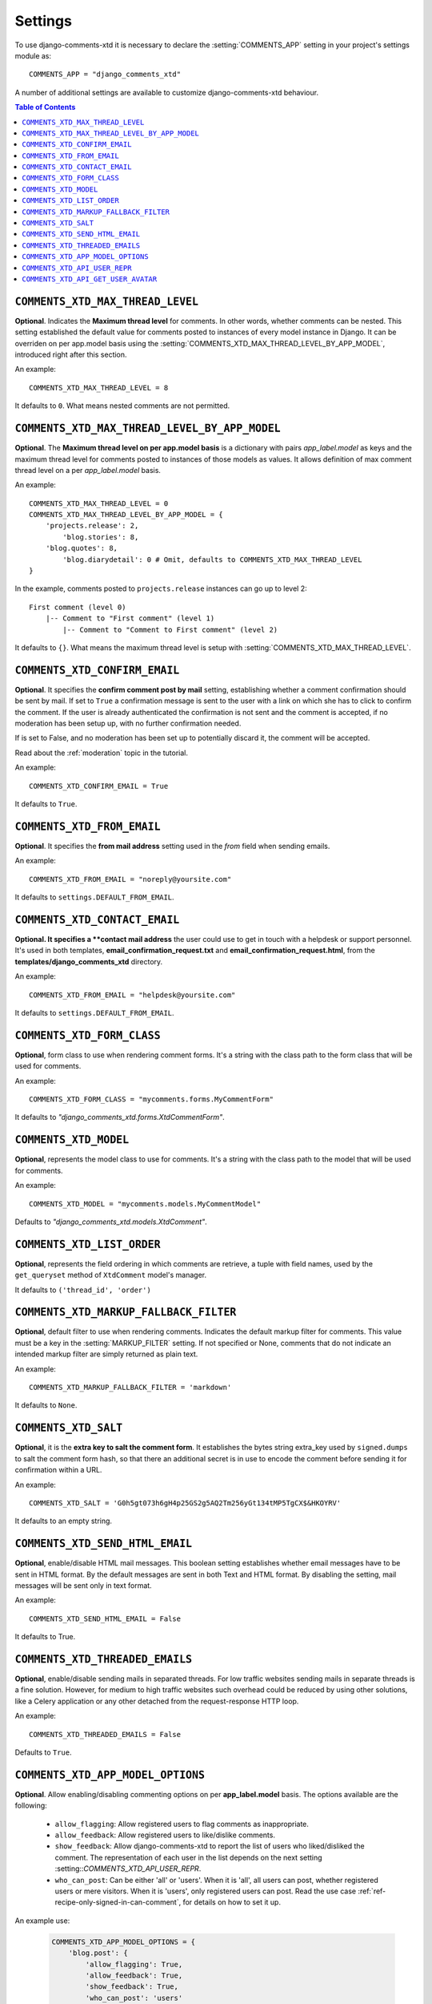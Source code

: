 .. _settings-comments-xtd:

========
Settings
========

To use django-comments-xtd it is necessary to declare the
:setting:`COMMENTS_APP` setting in your project's settings module
as::

    COMMENTS_APP = "django_comments_xtd"

A number of additional settings are available to customize django-comments-xtd
behaviour.

.. contents:: Table of Contents
   :depth: 1
   :local:


.. setting:: COMMENTS_XTD_MAX_THREAD_LEVEL
   
``COMMENTS_XTD_MAX_THREAD_LEVEL``
=================================

**Optional**. Indicates the **Maximum thread level** for comments. In other
words, whether comments can be nested. This setting established the default
value for comments posted to instances of every model instance in Django. It
can be overriden on per app.model basis using the
:setting:`COMMENTS_XTD_MAX_THREAD_LEVEL_BY_APP_MODEL`, introduced right after
this section.

An example::

     COMMENTS_XTD_MAX_THREAD_LEVEL = 8

It defaults to ``0``. What means nested comments are not permitted.


.. setting:: COMMENTS_XTD_MAX_THREAD_LEVEL_BY_APP_MODEL

``COMMENTS_XTD_MAX_THREAD_LEVEL_BY_APP_MODEL``
==============================================

**Optional**. The **Maximum thread level on per app.model basis** is a
dictionary with pairs `app_label.model` as keys and the maximum thread level
for comments posted to instances of those models as values. It allows
definition of max comment thread level on a per `app_label.model` basis.

An example::

    COMMENTS_XTD_MAX_THREAD_LEVEL = 0
    COMMENTS_XTD_MAX_THREAD_LEVEL_BY_APP_MODEL = {
        'projects.release': 2,
	    'blog.stories': 8, 
        'blog.quotes': 8, 
	    'blog.diarydetail': 0 # Omit, defaults to COMMENTS_XTD_MAX_THREAD_LEVEL
    }

In the example, comments posted to ``projects.release`` instances can go up to
level 2::

    First comment (level 0)
        |-- Comment to "First comment" (level 1)
            |-- Comment to "Comment to First comment" (level 2)


It defaults to ``{}``. What means the maximum thread level is setup
with :setting:`COMMENTS_XTD_MAX_THREAD_LEVEL`.
    

.. setting:: COMMENTS_XTD_CONFIRM_EMAIL

``COMMENTS_XTD_CONFIRM_EMAIL``
==============================

**Optional**. It specifies the **confirm comment post by mail** setting,
establishing whether a comment confirmation should be sent by mail. If set
to ``True`` a confirmation message is sent to the user with a link on which
she has to click to confirm the comment. If the user is already authenticated
the confirmation is not sent and the comment is accepted, if no moderation has
been setup up,  with no further confirmation needed.

If is set to False, and no moderation has been set up to potentially discard
it, the comment will be accepted.

Read about the :ref:`moderation` topic in the tutorial.

An example::

     COMMENTS_XTD_CONFIRM_EMAIL = True

It defaults to ``True``.


.. setting:: COMMENTS_XTD_FROM_EMAIL

``COMMENTS_XTD_FROM_EMAIL``
===========================

**Optional**. It specifies the **from mail address** setting used in the
*from* field when sending emails.

An example::

     COMMENTS_XTD_FROM_EMAIL = "noreply@yoursite.com"

It defaults to ``settings.DEFAULT_FROM_EMAIL``.


.. setting:: COMMENTS_XTD_CONTACT_EMAIL

``COMMENTS_XTD_CONTACT_EMAIL``
==============================

**Optional. It specifies a **contact mail address** the user could use to get
in touch with a helpdesk or support personnel. It's used in both templates,
**email_confirmation_request.txt** and **email_confirmation_request.html**,
from the **templates/django_comments_xtd** directory.

An example::

     COMMENTS_XTD_FROM_EMAIL = "helpdesk@yoursite.com"

It defaults to ``settings.DEFAULT_FROM_EMAIL``.


.. setting:: COMMENTS_XTD_FORM_CLASS

``COMMENTS_XTD_FORM_CLASS``
===========================

**Optional**, form class to use when rendering comment forms. It's a string
with the class path to the form class that will be used for comments.

An example::

     COMMENTS_XTD_FORM_CLASS = "mycomments.forms.MyCommentForm"


It defaults to `"django_comments_xtd.forms.XtdCommentForm"`.


.. setting:: COMMENTS_XTD_MODEL

``COMMENTS_XTD_MODEL``
======================

**Optional**, represents the model class to use for comments. It's a string
with the class path to the model that will be used for comments.

An example::

     COMMENTS_XTD_MODEL = "mycomments.models.MyCommentModel"


Defaults to `"django_comments_xtd.models.XtdComment"`.


.. setting:: COMMENTS_XTD_LIST_ORDER

``COMMENTS_XTD_LIST_ORDER``
===========================

**Optional**, represents the field ordering in which comments are retrieve, a
tuple with field names, used by the ``get_queryset`` method of ``XtdComment``
model's manager.

It defaults to ``('thread_id', 'order')``
             

.. setting:: COMMENTS_XTD_MARKUP_FALLBACK_FILTER

``COMMENTS_XTD_MARKUP_FALLBACK_FILTER``
=======================================

**Optional**, default filter to use when rendering comments. Indicates the
default markup filter for comments. This value must be a key in the
:setting:`MARKUP_FILTER` setting. If not specified or None, comments that do
not indicate an intended markup filter are simply returned as plain text.

An example::

    COMMENTS_XTD_MARKUP_FALLBACK_FILTER = 'markdown'

It defaults to ``None``.


.. setting:: COMMENTS_XTD_SALT

``COMMENTS_XTD_SALT``
=====================

**Optional**, it is the **extra key to salt the comment form**. It establishes
the bytes string extra_key used by ``signed.dumps`` to salt the comment form
hash, so that there an additional secret is in use to encode the comment before
sending it for confirmation within a URL.

An example::

     COMMENTS_XTD_SALT = 'G0h5gt073h6gH4p25GS2g5AQ2Tm256yGt134tMP5TgCX$&HKOYRV'

It defaults to an empty string.


.. setting:: COMMENTS_XTD_SEND_HTML_EMAIL

``COMMENTS_XTD_SEND_HTML_EMAIL``
================================

**Optional**, enable/disable HTML mail messages. This boolean setting
establishes whether email messages have to be sent in HTML format. By the
default messages are sent in both Text and HTML format. By disabling the
setting, mail messages will be sent only in text format.

An example::

    COMMENTS_XTD_SEND_HTML_EMAIL = False

It defaults to True.


.. setting:: COMMENTS_XTD_THREADED_EMAILS

``COMMENTS_XTD_THREADED_EMAILS``
================================

**Optional**, enable/disable sending mails in separated threads. For low
traffic websites sending mails in separate threads is a fine solution.
However, for medium to high traffic websites such overhead could be reduced
by using other solutions, like a Celery application or any other detached
from the request-response HTTP loop.

An example::

    COMMENTS_XTD_THREADED_EMAILS = False

Defaults to ``True``.


.. setting:: COMMENTS_XTD_APP_MODEL_OPTIONS

``COMMENTS_XTD_APP_MODEL_OPTIONS``
==================================

**Optional**. Allow enabling/disabling commenting options on per
**app_label.model** basis. The options available are the following:

 * ``allow_flagging``: Allow registered users to flag comments as inappropriate.
 * ``allow_feedback``: Allow registered users to like/dislike comments.
 * ``show_feedback``: Allow django-comments-xtd to report the list of users who
   liked/disliked the comment. The representation of each user in the list
   depends on the next setting :setting::`COMMENTS_XTD_API_USER_REPR`.
 * ``who_can_post``: Can be either 'all' or 'users'. When it is 'all', all
   users can post, whether registered users or mere visitors. When it is
   'users', only registered users can post. Read the use case
   :ref:`ref-recipe-only-signed-in-can-comment`, for details on how to set it
   up.

An example use:

   .. code-block:: python

       COMMENTS_XTD_APP_MODEL_OPTIONS = {
           'blog.post': {
               'allow_flagging': True,
               'allow_feedback': True,
               'show_feedback': True,
               'who_can_post': 'users'
           }
       }

Defaults to:

   .. code-block:: python

       COMMENTS_XTD_APP_MODEL_OPTIONS = {
           'default': {
               'allow_flagging': False,
               'allow_feedback': False,
               'show_feedback': False,
               'who_can_post': 'all'
           }
       }

       
.. setting:: COMMENTS_XTD_API_USER_REPR

``COMMENTS_XTD_API_USER_REPR``
==============================

**Optional**. Function that receives a user object and returns its string
representation. It's used to produced the list of users who liked/disliked
comments. By default it outputs the username, but it could perfectly return the
full name:

   .. code-block:: python

       COMMENTS_XTD_API_USER_REPR = lambda u: u.get_full_name()

Defaults to:

   .. code-block:: python

       COMMENTS_XTD_API_USER_REPR = lambda u: u.username


.. setting:: COMMENTS_XTD_API_GET_USER_AVATAR

``COMMENTS_XTD_API_GET_USER_AVATAR``
====================================

.. _Gravatar: http://gravatar.com/

**Optional**. Path to the function used by the web API to retrieve the user's image URL of the user associated with a comment. By default django-comments-xtd tries to retrieve images from Gravatar_. If you use the web API (the JavaScript plugin uses it) then you might want to write a function to provide the URL to the user's image from a comment object. You might be interested on the use case :ref:`ref-change-user-image-or-avatar`, which cover the topic in depth. 

 .. code-block:: python

     COMMENTS_XTD_API_GET_USER_AVATAR = "comp.utils.get_avatar_url"

The function used by default, **get_user_avatar** in ``django_comments_xtd/utils.py``, tries to fetch every user's image from Gravatar:

 .. code-block:: python

     COMMENTS_XTD_API_GET_USER_AVATAR = "django_comments_xtd.utils.get_user_avatar"
